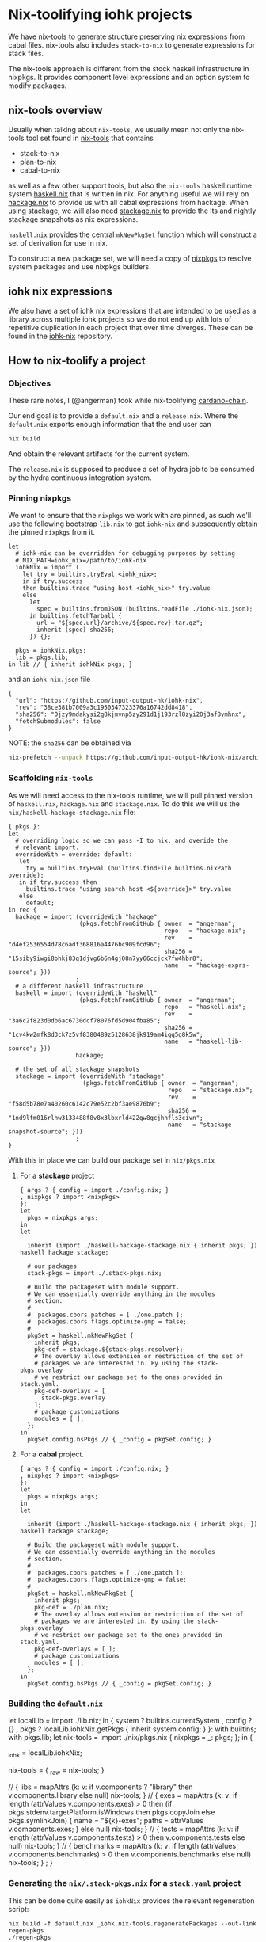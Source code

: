 * Nix-toolifying iohk projects

We have [[https://github.com/angerman/nix-tools][nix-tools]] to generate structure preserving nix expressions
from cabal files. nix-tools also includes ~stack-to-nix~ to generate
expressions for stack files.

The nix-tools approach is different from the stock haskell
infrastructure in nixpkgs. It provides component level expressions and
an option system to modify packages.

** nix-tools overview

Usually when talking about ~nix-tools~, we usually mean not only the
nix-tools tool set found in [[https://github.com/angerman/nix-tools][nix-tools]] that contains

- stack-to-nix
- plan-to-nix
- cabal-to-nix

as well as a few other support tools, but also the ~nix-tools~ haskell
runtime system [[https://github.com/angerman/haskell.nix][haskell.nix]] that is written in nix. For anything useful
we will rely on [[https://github.com/angerman/hackage.nix][hackage.nix]] to provide us with all cabal expressions
from hackage.  When using stackage, we will also need [[https://github.com/angerman/stackage.nix][stackage.nix]] to
provide the lts and nightly stackage snapshots as nix expressions.

~haskell.nix~ provides the central ~mkNewPkgSet~ function which will
construct a set of derivation for use in nix.

To construct a new package set, we will need a copy of [[https://github.com/nixos/nixpkgs][nixpkgs]] to
resolve system packages and use nixpkgs builders.

** iohk nix expressions

We also have a set of iohk nix expressions that are intended to be
used as a library across multiple iohk projects so we do not end up
with lots of repetitive duplication in each project that over time
diverges. These can be found in the [[https://github.com/input-output-hk/iohk-nix][iohk-nix]] repository.

** How to nix-toolify a project

*** Objectives

These rare notes, I (@angerman) took while nix-toolifying
[[https://github.com/input-output-hk/cardano-chain][cardano-chain]].

Our end goal is to provide a ~default.nix~ and a ~release.nix~. Where
the ~default.nix~ exports enough information that the end user can

#+BEGIN_SRC bash
nix build
#+END_SRC

And obtain the relevant artifacts for the current system.

The ~release.nix~ is supposed to produce a set of hydra job to be
consumed by the hydra continuous integration system.

*** Pinning nixpkgs

We want to ensure that the ~nixpkgs~ we work with are pinned, as such
we'll use the following bootstrap ~lib.nix~ to get ~iohk-nix~ and
subsequently obtain the pinned ~nixpkgs~ from it.

#+BEGIN_EXAMPLE
let
  # iohk-nix can be overridden for debugging purposes by setting
  # NIX_PATH=iohk_nix=/path/to/iohk-nix
  iohkNix = import (
    let try = builtins.tryEval <iohk_nix>;
    in if try.success
    then builtins.trace "using host <iohk_nix>" try.value
    else
      let
        spec = builtins.fromJSON (builtins.readFile ./iohk-nix.json);
      in builtins.fetchTarball {
        url = "${spec.url}/archive/${spec.rev}.tar.gz";
        inherit (spec) sha256;
      }) {};

  pkgs = iohkNix.pkgs;
  lib = pkgs.lib;
in lib // { inherit iohkNix pkgs; }
#+END_EXAMPLE

and an ~iohk-nix.json~ file
#+BEGIN_EXAMPLE
{
  "url": "https://github.com/input-output-hk/iohk-nix",
  "rev": "38ce381b7009a3c1950347323376a16742dd8418",
  "sha256": "0jzy9mdakysi2g8kjmvnp5zy291d1j193rzl8zyi20j3af8vmhnx",
  "fetchSubmodules": false
}
#+END_EXAMPLE
NOTE: the ~sha256~ can be obtained via
#+BEGIN_SRC bash
nix-prefetch --unpack https://github.com/input-output-hk/iohk-nix/archive/$REV.tar.gz
#+END_SRC

*** Scaffolding ~nix-tools~

As we will need access to the nix-tools runtime, we will pull pinned
version of ~haskell.nix~, ~hackage.nix~ and ~stackage.nix~. To do this
we will us the ~nix/haskell-hackage-stackage.nix~ file:

#+BEGIN_EXAMPLE
{ pkgs }:
let
  # overriding logic so we can pass -I to nix, and overide the
  # relevant import.
  overrideWith = override: default:
   let
     try = builtins.tryEval (builtins.findFile builtins.nixPath override);
   in if try.success then
     builtins.trace "using search host <${override}>" try.value
   else
     default;
in rec {
  hackage = import (overrideWith "hackage"
                    (pkgs.fetchFromGitHub { owner  = "angerman";
                                            repo   = "hackage.nix";
                                            rev    = "d4ef2536554d78c6adf368816a4476bc909fcd96";
                                            sha256 = "15siby9iwgi8bhkj83q1djvg6b6n4gj08n7yy66ccjck7fw4hbr8";
                                            name   = "hackage-exprs-source"; }))
                   ;
  # a different haskell infrastructure
  haskell = import (overrideWith "haskell"
                    (pkgs.fetchFromGitHub { owner  = "angerman";
                                            repo   = "haskell.nix";
                                            rev    = "3a6c2f823d0db6ac6730dcf78076fd5d904fba85";
                                            sha256 = "1cv4kw2mfk8d3ck7z5vf8380489z5128638jk919am4iqq5g8k5w";
                                            name   = "haskell-lib-source"; }))
                   hackage;

  # the set of all stackage snapshots
  stackage = import (overrideWith "stackage"
                     (pkgs.fetchFromGitHub { owner  = "angerman";
                                             repo   = "stackage.nix";
                                             rev    = "f58d5b78e7a40260c6142c79e52c2bf3ae9876b9";
                                             sha256 = "1nd9lfm016rlhw3133488f8v8x3lbxrld422gw8gcjhhfls3civn";
                                             name   = "stackage-snapshot-source"; }))
                   ;
}
#+END_EXAMPLE

With this in place we can build our package set in ~nix/pkgs.nix~

**** For a *stackage* project

#+BEGIN_EXAMPLE
{ args ? { config = import ./config.nix; }
, nixpkgs ? import <nixpkgs>
}:
let
  pkgs = nixpkgs args;
in
let

  inherit (import ./haskell-hackage-stackage.nix { inherit pkgs; }) haskell hackage stackage;

  # our packages
  stack-pkgs = import ./.stack-pkgs.nix;

  # Build the packageset with module support.
  # We can essentially override anything in the modules
  # section.
  #
  #  packages.cbors.patches = [ ./one.patch ];
  #  packages.cbors.flags.optimize-gmp = false;
  #
  pkgSet = haskell.mkNewPkgSet {
    inherit pkgs;
    pkg-def = stackage.${stack-pkgs.resolver};
    # The overlay allows extension or restriction of the set of
    # packages we are interested in. By using the stack-pkgs.overlay
    # we restrict our package set to the ones provided in stack.yaml.
    pkg-def-overlays = [
      stack-pkgs.overlay
    ];
    # package customizations
    modules = [ ];
  };
in
  pkgSet.config.hsPkgs // { _config = pkgSet.config; }
#+END_EXAMPLE

**** For a *cabal* project.

#+BEGIN_EXAMPLE
{ args ? { config = import ./config.nix; }
, nixpkgs ? import <nixpkgs>
}:
let
  pkgs = nixpkgs args;
in
let

  inherit (import ./haskell-hackage-stackage.nix { inherit pkgs; }) haskell hackage stackage;

  # Build the packageset with module support.
  # We can essentially override anything in the modules
  # section.
  #
  #  packages.cbors.patches = [ ./one.patch ];
  #  packages.cbors.flags.optimize-gmp = false;
  #
  pkgSet = haskell.mkNewPkgSet {
    inherit pkgs;
    pkg-def = ./plan.nix;
    # The overlay allows extension or restriction of the set of
    # packages we are interested in. By using the stack-pkgs.overlay
    # we restrict our package set to the ones provided in stack.yaml.
    pkg-def-overlays = [ ];
    # package customizations
    modules = [ ];
  };
in
  pkgSet.config.hsPkgs // { _config = pkgSet.config; }
#+END_EXAMPLE

*** Building the ~default.nix~

#+BEGIN_EXAMPLE default.nix
let
  localLib = import ./lib.nix;
in
{ system ? builtins.currentSystem
, config ? {}
, pkgs ? localLib.iohkNix.getPkgs { inherit system config; }
}:
with builtins; with pkgs.lib;
let  nix-tools = import ./nix/pkgs.nix { nixpkgs = _: pkgs; };
in {
    # keep a handle on iohkNix to call nix-tools.regeneratePackages
    _iohk = localLib.iohkNix;

    # the actual derivations.
    nix-tools = { _raw = nix-tools; }
      # some shorthands
      // { libs = mapAttrs (k: v: if   v.components ? "library"
                                  then v.components.library
                                  else null) nix-tools; }
      // { exes = mapAttrs (k: v: if   length (attrValues v.components.exes) > 0
                                  then (if pkgs.stdenv.targetPlatform.isWindows then pkgs.copyJoin else pkgs.symlinkJoin)
                                       { name = "${k}-exes"; paths = attrValues v.components.exes; }
                                  else null) nix-tools; }
      // { tests = mapAttrs (k: v: if length (attrValues v.components.tests) > 0
                                   then v.components.tests
                                   else null) nix-tools; }
      // { benchmarks = mapAttrs (k: v: if length (attrValues v.components.benchmarks) > 0
                                   then v.components.benchmarks
                                   else null) nix-tools; }
      ;
  }
#+END_EXAMPLE

*** Generating the ~nix/.stack-pkgs.nix~ for a ~stack.yaml~ project

This can be done quite easily as ~iohkNix~ provides the relevant
regeneration script:

#+BEGIN_SRC
nix build -f default.nix _iohk.nix-tools.regeneratePackages --out-link regen-pkgs
./regen-pkgs
#+END_SRC

This will install ~nix-tools~ and call

#+BEGIN_SRC
stack-to-nix -o nix stack.yaml > nix/.stack-pkgs.nix~.
#+END_SRC

If you run into some hackage packages missing that stackage
referneces, these are usually packages shipped with ghc and are safe
to ignore. Overriding the ~pkg-def~ with the following hack will work
to stub out ~ghc-heap~ for 8.6.1 and 8.6.2. Ideally those packages
would be on hackage.

#+BEGIN_EXAMPLE
    pkg-def = hackage: stackage.${stack-pkgs.resolver} (hackage // { ghc-heap = { "8.6.1".revisions.default = null; "8.6.2".revisions.default = null; };});
#+END_EXAMPLE

*** Generating the ~nix/plan.nix~ for a ~cabal.project~ project.

We don't have a regeneration script yet, so we'll need to do this by
hand

#+BEGIN_SRC
cabal new-update    # to update the package index in case it is stale
cabal new-configure # to generate the relevant information for plan-to-nix
plan-to-nix ./dist-newstyle/cache/plan.json > nix/plan.nix
#+END_SRC

If there are additional source package specified in the
~cabal.project~ file: these can be handled as follows:

#+BEGIN_SRC
cabal-to-nix https://github.com/$owner/$repo.git $revision > nix/$repo.nix
#+END_SRC

and then added to the ~nix/pkgs.nix~ file in the ~pkg-def-overlays~
section:
#+BEGIN_EXAMPLE
  pkgSet = haskell.mkNewPkgSet {
    inherit pkgs;
    pkg-def = ./plan.nix;
    pkg-def-ovrlays = [
     { pkg-a = ./pkg-a.nix;
       pkg-b = ./pkg-b.nix;
       pkg-c = ./pkg-c.nix; }
    ];
    modules = [ ];
  };
#+END_EXAMPLE

NOTE: due to some issues with [[https://mail.haskell.org/pipermail/ghc-devs/2019-January/016914.html][ghc shipping with libraries that do not match their respective versions on hackage]], you will need the
following lines in the ~pkgSet~ as well:
#+BEGIN_EXAMPLE
    # package customizations
    modules = [ haskell.ghcHackagePatches.${(stack-pkgs.overlay hackage).compiler.nix-name} ];
#+END_EXAMPLE

*** Building the ~release.nix~

#+BEGIN_EXAMPLE
let
  localLib = import ./lib.nix;
in
{ system ? builtins.currentSystem
, config ? {}
, pkgs ? localLib.iohkNix.getPkgs { inherit system config; }

, chain ? { outPath = ./.; rev = "abcdef"; }

, scrubJobs ? true
, supportedSystems ? [ "x86_64-linux" "x86_64-darwin" ]
, nixpkgsArgs ? {
    config = { allowUnfree = false; inHydra = true; };
  }
}:
with (import (localLib.iohkNix.nixpkgs + "/pkgs/top-level/release-lib.nix") {
  inherit supportedSystems scrubJobs nixpkgsArgs;
  packageSet = import ./.;
});
with pkgs.lib;
let

  # packages we are actually interested in built in CI.
  packages = [ "cardano-chain" ];

  # bulding the expressions for all supportedSystems
  packageSet = import ./. {};
  nix-tools-pkgs = supportedSystems: {
    nix-tools.libs =
      mapAttrs (_: _: supportedSystems)
        (filterAttrs (n: v: builtins.elem n packages && v != null) packageSet.nix-tools.libs);
    nix-tools.exes =
      mapAttrs (_: mapAttrs (_: _: supportedSystems))
        (filterAttrs (n: v: builtins.elem n packages && v != null) packageSet.nix-tools.exes);
    nix-tools.tests =
      mapAttrs (_: mapAttrs (_: _: supportedSystems))
        (filterAttrs (n: v: builtins.elem n packages && v != null) packageSet.nix-tools.tests);
    nix-tools.benchmarks =
      mapAttrs (_: mapAttrs (_: _: supportedSystems))
        (filterAttrs (n: v: builtins.elem n packages && v != null) packageSet.nix-tools.benchmarks);
  };

  # make hydra expressions for building those expressoins on each system.
  mapped-pkgs = mapTestOn (nix-tools-pkgs supportedSystems);

  # same for windows cross compilation. But only build those on linux.
  # if you want to test on macOS, add "x86_64-darwin" to the list.
  mapped-pkgs-mingw32 = mapTestOnCross lib.systems.examples.mingwW64 (nix-tools-pkgs [ "x86_64-linux" ]);

  # merge both non, and the cross compiled targets together
  # renmae the cross compiled targets such that they carry their system prefix.

  # nix-tools.libs.cardano-chain.x86_64-linux
  # for the cardano-chain built on linux

  # nix-tools.libs.x86_64-pc-mingw32-cardano-chain.x86_64-linux
  # for the one for windows but built (cross compiled on linux)

  mapped-pkgs-all
    = lib.recursiveUpdate
        (mapped-pkgs)
        (lib.mapAttrs (_: (lib.mapAttrs (_: (lib.mapAttrs' (n: v: lib.nameValuePair (lib.systems.examples.mingwW64.config + "-" + n) v)))))
          mapped-pkgs-mingw32);

# finally define the set of jobs.
in fix (self: mapped-pkgs-all // {

  # the required job will fail if any of its constituents fails.
  required = pkgs.lib.hydraJob (pkgs.releaseTools.aggregate {
    name = "required-checks";
    constituents = with self;
      [ nix-tools.libs.cardano-chain.x86_64-linux
        nix-tools.libs.cardano-chain.x86_64-darwin
        nix-tools.tests.cardano-chain.cardano-chain-test.x86_64-linux
        nix-tools.tests.cardano-chain.cardano-chain-test.x86_64-darwin
      ];
  });

})

#+END_EXAMPLE
